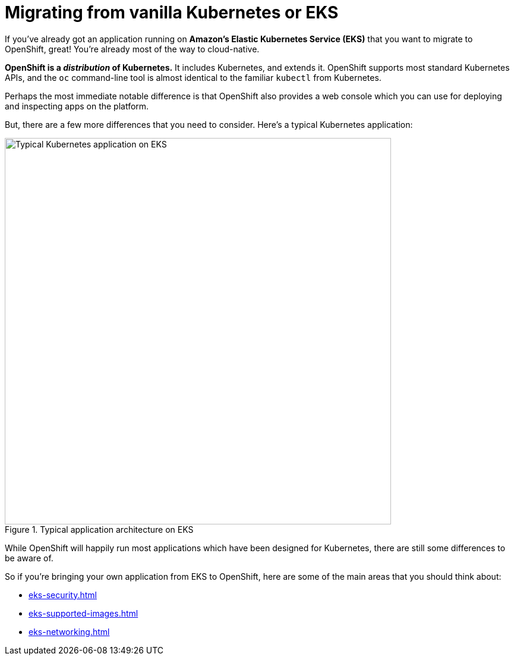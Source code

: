 = Migrating from vanilla Kubernetes or EKS

If you've already got an application running on **Amazon's Elastic Kubernetes Service (EKS)** that you want to migrate to OpenShift, great! You're already most of the way to cloud-native.

**OpenShift is a _distribution_ of Kubernetes.** It includes Kubernetes, and extends it. OpenShift supports most standard Kubernetes APIs, and the `oc` command-line tool is almost identical to the familiar `kubectl` from Kubernetes.

Perhaps the most immediate notable difference is that OpenShift also provides a web console which you can use for deploying and inspecting apps on the platform.

But, there are a few more differences that you need to consider. Here's a typical Kubernetes application:

.Typical application architecture on EKS
image::eks-migration-eks.png[Typical Kubernetes application on EKS,650,align="center"]

While OpenShift will happily run most applications which have been designed for Kubernetes, there are still some differences to be aware of.

So if you're bringing your own application from EKS to OpenShift, here are some of the main areas that you should think about:

- xref:eks-security.adoc[]

- xref:eks-supported-images.adoc[]

- xref:eks-networking.adoc[]



